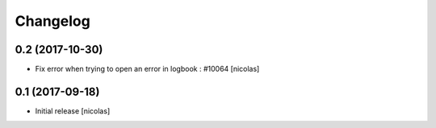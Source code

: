 Changelog
=========

0.2 (2017-10-30)
----------------

- Fix error when trying to open an error in logbook : #10064
  [nicolas]


0.1 (2017-09-18)
----------------

- Initial release
  [nicolas]